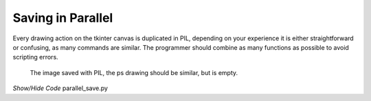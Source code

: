 ==================
Saving in Parallel
==================

Every drawing action on the tkinter canvas is duplicated in PIL, depending
on your experience it is either straightforward or confusing, as many commands
are similar. The programmer should combine as many functions as possible to
avoid scripting errors.

.. figure:: ../images/canvas/my_drawing.jpg
    :width: 400px
    :height: 300px

    The image saved with PIL, the ps drawing should be similar, but is empty.

.. container:: toggle

    .. container:: header

        *Show/Hide Code* parallel_save.py

    .. literalinclude:: ../examples/canvas/parallel_save.py
